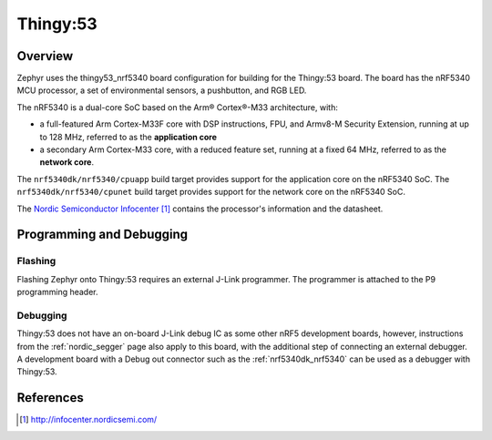 .. _thingy53_nrf5340:

Thingy:53
#########

Overview
********

Zephyr uses the thingy53_nrf5340 board configuration for building
for the Thingy:53 board. The board has the nRF5340 MCU processor, a set of
environmental sensors, a pushbutton, and RGB LED.

The nRF5340 is a dual-core SoC based on the Arm® Cortex®-M33 architecture, with:

* a full-featured Arm Cortex-M33F core with DSP instructions, FPU, and
  Armv8-M Security Extension, running at up to 128 MHz, referred to as
  the **application core**
* a secondary Arm Cortex-M33 core, with a reduced feature set, running at
  a fixed 64 MHz, referred to as the **network core**.

The ``nrf5340dk/nrf5340/cpuapp`` build target provides support for the application
core on the nRF5340 SoC. The ``nrf5340dk/nrf5340/cpunet`` build target provides
support for the network core on the nRF5340 SoC.

The `Nordic Semiconductor Infocenter`_ contains the processor's information and
the datasheet.

Programming and Debugging
*************************

Flashing
========

Flashing Zephyr onto Thingy:53 requires an external J-Link programmer. The
programmer is attached to the P9 programming header.

Debugging
=========

Thingy:53 does not have an on-board J-Link debug IC as some other nRF5
development boards, however, instructions from the :ref:`nordic_segger` page
also apply to this board, with the additional step of connecting an external
debugger. A development board with a Debug out connector such as the
:ref:`nrf5340dk_nrf5340` can be used as a debugger with Thingy:53.

References
**********

.. target-notes::

.. _Nordic Semiconductor Infocenter: http://infocenter.nordicsemi.com/
